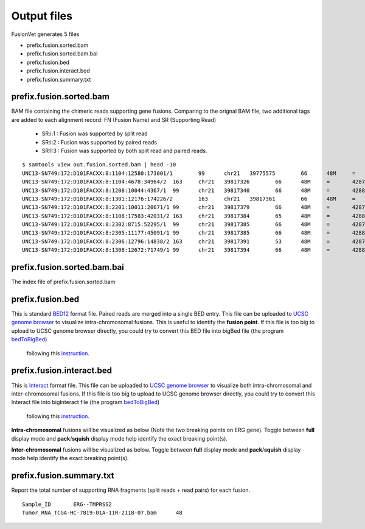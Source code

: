 Output files
============
FusionVet generates 5 files

* prefix.fusion.sorted.bam
* prefix.fusion.sorted.bam.bai
* prefix.fusion.bed
* prefix.fusion.interact.bed
* prefix.fusion.summary.txt

prefix.fusion.sorted.bam
------------------------
BAM file containing the chimeric reads supporting gene fusions. Comparing to the 
orignal BAM file, two additional tags are added to each alignment record: FN (Fusion Name)
and SR (Supporting Read)

 * SR:i:1  :  Fusion was supported by split read
 * SR:i:2  :  Fusion was supported by paired reads
 * SR:I:3  :  Fusion was supported by both split read and paired reads.
 
::

 $ samtools view out.fusion.sorted.bam | head -10
 UNC13-SN749:172:D101FACXX:8:1104:12580:173001/1	99	chr21	39775575	66	48M	=	42879910	-3104288	CTTTCACCGCCCACTCCAGCCACTGCCGCACATGGTCTGTACTCCATA	CCCFFFFFHHHHHJJJJIIJJIJJJJIJIIJJJJJFHGJGFHIHIJJJ	RG:Z:120508_UNC13-SN749_0172_AD101FACXX_8_CGATGT	IH:i:1	HI:i:1	NM:i:0	SR:i:2	FN:Z:ERG--TMPRSS2
 UNC13-SN749:172:D101FACXX:8:1104:4678:34964/2	163	chr21	39817326	66	48M	=	42879890	-3062517	CCTTGAGCCATTCACCTGGCTAGGGTTACATTCCATTTTGATGGTGAC	CCCFFFDFHHHHBGHIJJJJJJIIJ?GIIGIJGGGIJJJJJJJJIFDG	RG:Z:120508_UNC13-SN749_0172_AD101FACXX_8_CGATGT	IH:i:1	HI:i:1	NM:i:0	SR:i:2	FN:Z:ERG--TMPRSS2
 UNC13-SN749:172:D101FACXX:8:1208:10044:4367/1	99	chr21	39817340	66	48M	=	42880015	-3062628	CCTGGCTAGGGTTACATTCCATTTTGATGGTGACCCTGGCTGGGGGTT	CCCFFFFFHHHFFIJJIJJJIIJJJJIIJJHJJJJIJJJIJJJJIJI>	RG:Z:120508_UNC13-SN749_0172_AD101FACXX_8_CGATGT	IH:i:1	HI:i:1	NM:i:0	SR:i:2	FN:Z:ERG--TMPRSS2
 UNC13-SN749:172:D101FACXX:8:1301:12176:174226/2	163	chr21	39817361	66	48M	=	42879922	-3062514	TTTTGATGGTGACCCTGGCTGGGGGTTGAGACAGCCAATCCTGCTGAG	BCCFFFFFHFHHHJJJJJJJJJJJJFHIIIJJIIJJJJJJJJIJIJJJ	RG:Z:120508_UNC13-SN749_0172_AD101FACXX_8_CGATGT	IH:i:1	HI:i:1	NM:i:0	SR:i:2	FN:Z:ERG--TMPRSS2
 UNC13-SN749:172:D101FACXX:8:2201:10011:20671/1	99	chr21	39817379	66	48M	=	42879951	-3062525	CTGGGGGTTGAGACAGCCAATCCTGCTGAGGGACGCGTGGGCTCATCT	CCCFFFFDHHHGHJJJJJJJJJJJIIJJJJJJIJIJGHHHFFFDEEEE	RG:Z:120508_UNC13-SN749_0172_AD101FACXX_8_CGATGT	IH:i:1	HI:i:1	NM:i:0	SR:i:2	FN:Z:ERG--TMPRSS2
 UNC13-SN749:172:D101FACXX:8:1108:17583:42031/2	163	chr21	39817384	65	48M	=	42880007	-3062576	GGTTGAGACAGCCAATCCTGCTGAGGGACGCGTGGGCTCATCTTGGAA	?@;BDFDABFFDHHAFHHGHIIIJGIIJGIAE?@6;FGH@DDCC@CA#	RG:Z:120508_UNC13-SN749_0172_AD101FACXX_8_CGATGT	IH:i:1	HI:i:1	NM:i:0	SR:i:2	FN:Z:ERG--TMPRSS2
 UNC13-SN749:172:D101FACXX:8:2302:8715:52295/1	99	chr21	39817385	66	48M	=	42879932	-3062500	GTTGAGACAGCCAATCCTGCTGAGGGACGCGTGGGCTCATCTTGGAAG	CCCFFFFFHHHHHJJJJJHJJJJJJJJJJJJFHIJIIJGIJIJIIJIJ	RG:Z:120508_UNC13-SN749_0172_AD101FACXX_8_CGATGT	IH:i:1	HI:i:1	NM:i:0	SR:i:2	FN:Z:ERG--TMPRSS2
 UNC13-SN749:172:D101FACXX:8:2305:11177:45091/1	99	chr21	39817385	66	48M	=	42880014	-3062582	GTTGAGACAGCCAATCCTGCTGAGGGACGCGTGGGCTCATCTTGGAAG	B@CFFFFFHHHHHJJJJJJJJJJJJJIJJJJHJJJJJJJJJJJJIJJG	RG:Z:120508_UNC13-SN749_0172_AD101FACXX_8_CGATGT	IH:i:1	HI:i:1	NM:i:0	SR:i:2	FN:Z:ERG--TMPRSS2
 UNC13-SN749:172:D101FACXX:8:2306:12796:14838/2	163	chr21	39817391	53	48M	=	42879889	-3062451	ACAGCCAATCCTGCTGAGGGACGCGTGGGCTCATCTTGGAAGTCTGTA	@CCFFFFFHHHGHJJJJJJJJJJJJHGIJIJJJJJJJJIIIJHHJ###	RG:Z:120508_UNC13-SN749_0172_AD101FACXX_8_CGATGT	IH:i:1	HI:i:1	NM:i:1	SR:i:2	FN:Z:ERG--TMPRSS2
 UNC13-SN749:172:D101FACXX:8:1308:12672:71749/1	99	chr21	39817394	66	48M	=	42880007	-3062566	GCCAATCCTGCTGAGGGACGCGTGGGCTCATCTTGGAAGTCTGTCCAT	?@@FDDDFADF?D@AAB?ACGAHHEHG@BFHIGHBB=8=88@C=@@CE	RG:Z:120508_UNC13-SN749_0172_AD101FACXX_8_CGATGT	IH:i:1	HI:i:1	NM:i:0	SR:i:2	FN:Z:ERG--TMPRSS2
 

prefix.fusion.sorted.bam.bai
----------------------------
The index file of prefix.fusion.sorted.bam

prefix.fusion.bed
-----------------
This is standard `BED12 <https://genome.ucsc.edu/FAQ/FAQformat.html#format1>`_ format file.
Paired reads are merged into a single BED entry. This file can be uploaded to `UCSC 
genome browser <https://genome.ucsc.edu>`_ to visualize intra-chromosomal fusions. This is
useful to identify the **fusion point**. If this file is too big to upload to UCSC genome
browser directly, you could try to convert this BED file into bigBed file (the program `bedToBigBed <http://hgdownload.soe.ucsc.edu/admin/exe/>`_)
 following this `instruction <https://genome.ucsc.edu/goldenPath/help/bigBed.html>`_. 

prefix.fusion.interact.bed
--------------------------
This is `Interact <https://genome.ucsc.edu/goldenPath/help/interact.html>`_ format file. This
file can be uploaded to  `UCSC genome browser <https://genome.ucsc.edu>`_ to visualize both
intra-chromosomal and inter-chromosomal fusions. If this file is too big to upload to UCSC genome
browser directly, you could try to convert this Interact file into bigInteract file (the program `bedToBigBed <http://hgdownload.soe.ucsc.edu/admin/exe/>`_)
 following this `instruction <https://genome.ucsc.edu/goldenPath/help/interact.html>`_. 


**Intra-chromosomal** fusions will be visualized as below (Note the two breaking points on ERG gene).
Toggle between **full** display mode and **pack**/**squish** display mode help identify the exact breaking point(s).

.. image:: ./_static/ERG_TMPRSS2.png
   :height: 200 px
   :width: 1000 px
   :scale: 60 %

**Inter-chromosomal** fusions will be visualized as below. 
Toggle between **full** display mode and **pack**/**squish** display mode help identify the exact breaking point(s).

.. image:: ./_static/Inter_chrom.png
   :height: 300 px
   :width: 1000 px
   :scale: 60 %

prefix.fusion.summary.txt
--------------------------
Report the total number of supporting RNA fragments (split reads + read pairs) for each fusion.

::

 Sample_ID       ERG--TMPRSS2
 Tumor_RNA_TCGA-HC-7819-01A-11R-2118-07.bam      48